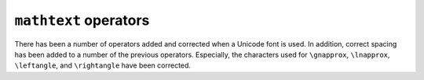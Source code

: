 ``mathtext`` operators
----------------------

There has been a number of operators added and corrected when a Unicode font is used.
In addition, correct spacing has been added to a number of the previous operators.
Especially, the characters used for ``\gnapprox``, ``\lnapprox``, ``\leftangle``, and
``\rightangle`` have been corrected.
